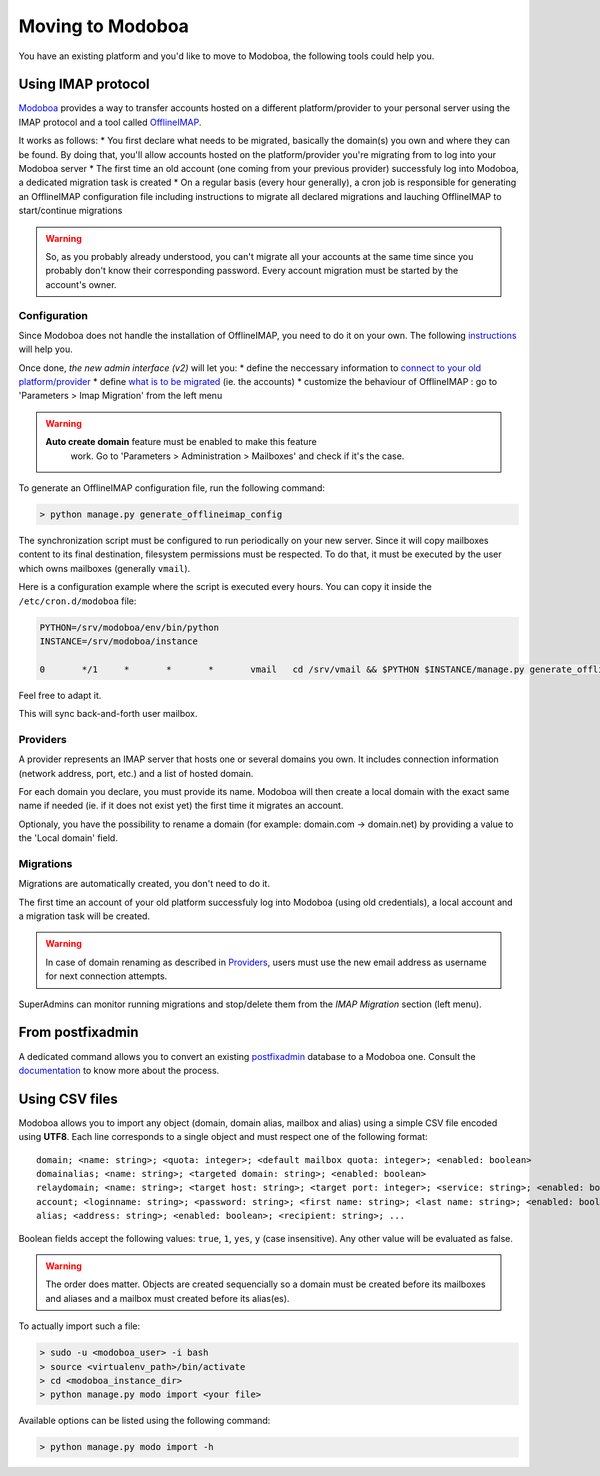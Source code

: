 #################
Moving to Modoboa
#################

You have an existing platform and you'd like to move to Modoboa, the
following tools could help you.

Using IMAP protocol
===================

.. _imap:

`Modoboa <https://modoboa.org/>`_ provides a way to transfer accounts
hosted on a different platform/provider to your personal server using
the IMAP protocol and a tool called `OfflineIMAP
<https://www.offlineimap.org/doc/installation.html>`_.

It works as follows:
* You first declare what needs to be migrated, basically the domain(s) you own and where they can be found. By doing that, you'll allow accounts hosted on the platform/provider you're migrating from to log into your Modoboa server
* The first time an old account (one coming from your previous provider) successfuly log into Modoboa, a dedicated migration task is created
* On a regular basis (every hour generally), a cron job is responsible for generating an OfflineIMAP configuration file including instructions to migrate all declared migrations and lauching OfflineIMAP to start/continue migrations

.. warning::

   So, as you probably already understood, you can't migrate all your
   accounts at the same time since you probably don't know their
   corresponding password. Every account migration must be started by the
   account's owner.

Configuration
-------------

Since Modoboa does not handle the installation of OfflineIMAP, you
need to do it on your own. The following `instructions
<https://www.offlineimap.org/doc/quick_start.html>`_ will help you.

Once done, *the new admin interface (v2)* will let you:
* define the neccessary information to `connect to your old platform/provider <providers>`_
* define `what is to be migrated <migrations>`_ (ie. the accounts)
* customize the behaviour of OfflineIMAP : go to 'Parameters > Imap Migration' from the left menu

.. warning::

   **Auto create domain** feature must be enabled to make this feature
    work. Go to 'Parameters > Administration > Mailboxes' and check if
    it's the case.

To generate an OfflineIMAP configuration file, run the following command:

.. sourcecode:: bash

   > python manage.py generate_offlineimap_config

The synchronization script must be configured to run periodically on
your new server. Since it will copy mailboxes content to its final
destination, filesystem permissions must be respected. To do that, it
must be executed by the user which owns mailboxes (generally
``vmail``).

Here is a configuration example where the script is executed every
hours. You can copy it inside the ``/etc/cron.d/modoboa`` file:

.. sourcecode:: shell

  PYTHON=/srv/modoboa/env/bin/python
  INSTANCE=/srv/modoboa/instance

  0       */1     *       *       *       vmail   cd /srv/vmail && $PYTHON $INSTANCE/manage.py generate_offlineimap_config --output .offlineimaprc && /usr/local/bin/offlineimap > /dev/null 2>&1

Feel free to adapt it.

This will sync back-and-forth user mailbox.

.. _providers:

Providers
---------

A provider represents an IMAP server that hosts one or several domains
you own. It includes connection information (network address, port,
etc.) and a list of hosted domain.

For each domain you declare, you must provide its name. Modoboa will
then create a local domain with the exact same name if needed (ie. if
it does not exist yet) the first time it migrates an account.

Optionaly, you have the possibility to rename a domain (for example:
domain.com -> domain.net) by providing a value to the 'Local domain'
field.

.. _migrations:

Migrations
----------

Migrations are automatically created, you don't need to do it.

The first time an account of your old platform successfuly log into
Modoboa (using old credentials), a local account and a migration task
will be created.

.. warning::

   In case of domain renaming as described in `Providers <providers>`_,
   users must use the new email address as username for next connection
   attempts.

SuperAdmins can monitor running migrations and stop/delete them from
the `IMAP Migration` section (left menu).


From postfixadmin
=================

A dedicated command allows you to convert an existing `postfixadmin
<http://postfixadmin.sourceforge.net/>`_ database to a Modoboa
one. Consult the `documentation
<https://github.com/modoboa/modoboa-pfxadmin-migrate>`_ to know more
about the process.

Using CSV files
===============

Modoboa allows you to import any object (domain, domain alias, mailbox
and alias) using a simple CSV file encoded using **UTF8**. Each line
corresponds to a single object and must respect one of the following
format::

  domain; <name: string>; <quota: integer>; <default mailbox quota: integer>; <enabled: boolean>
  domainalias; <name: string>; <targeted domain: string>; <enabled: boolean>
  relaydomain; <name: string>; <target host: string>; <target port: integer>; <service: string>; <enabled: boolean>; <verify recipients: boolean>
  account; <loginname: string>; <password: string>; <first name: string>; <last name: string>; <enabled: boolean>; <group: string>; <address: string>; <quota: integer>; [<domain: string>, ...]
  alias; <address: string>; <enabled: boolean>; <recipient: string>; ...

Boolean fields accept the following values: ``true``, ``1``, ``yes``,
``y`` (case insensitive). Any other value will be evaluated as false.

.. warning::

   The order does matter. Objects are created sequencially so a
   domain must be created before its mailboxes and aliases and a
   mailbox must created before its alias(es).

To actually import such a file:

.. sourcecode:: bash

   > sudo -u <modoboa_user> -i bash
   > source <virtualenv_path>/bin/activate
   > cd <modoboa_instance_dir>
   > python manage.py modo import <your file>

Available options can be listed using the following command:

.. sourcecode:: bash

   > python manage.py modo import -h
